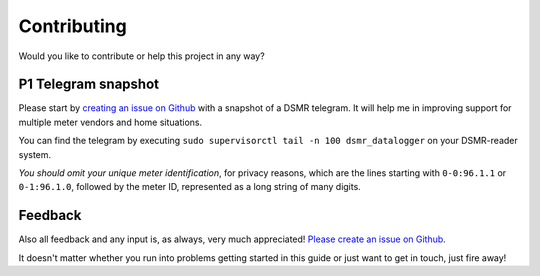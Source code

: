 Contributing
============
Would you like to contribute or help this project in any way?

P1 Telegram snapshot
--------------------
Please start by `creating an issue on Github <https://github.com/dennissiemensma/dsmr-reader/issues/new>`_ with a snapshot of a DSMR telegram. It will help me in improving support for multiple meter vendors and home situations.

You can find the telegram by executing ``sudo supervisorctl tail -n 100 dsmr_datalogger`` on your DSMR-reader system.

*You should omit your unique meter identification*, for privacy reasons, which are the lines starting with ``0-0:96.1.1`` or ``0-1:96.1.0``, followed by the meter ID, represented as a long string of many digits.

Feedback
--------
Also all feedback and any input is, as always, very much appreciated! `Please create an issue on Github <https://github.com/dennissiemensma/dsmr-reader/issues/new>`_.

It doesn't matter whether you run into problems getting started in this guide or just want to get in touch, just fire away!